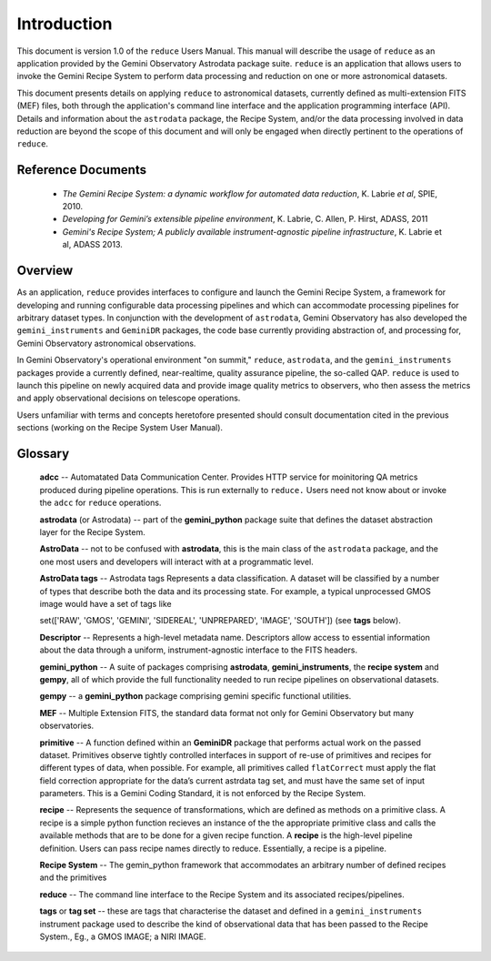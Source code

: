 .. intro:
.. include discuss

Introduction
============

This document is version 1.0 of the ``reduce`` Users Manual. This manual will 
describe the usage of ``reduce`` as an application provided by the Gemini Observatory 
Astrodata package suite. ``reduce`` is an application that allows users to invoke the 
Gemini Recipe System to perform data processing and reduction on one or more 
astronomical datasets.

This document presents details on applying ``reduce`` to astronomical datasets, 
currently defined as multi-extension FITS (MEF) files, both through the application's 
command line interface and the application programming interface (API). Details and 
information about the ``astrodata`` package, the Recipe System, and/or the data 
processing involved in data reduction are beyond the scope of this document and 
will only be engaged when directly pertinent to the operations of ``reduce``.

Reference Documents
-------------------

  - *The Gemini Recipe System: a dynamic workflow for automated data reduction*, 
    K. Labrie *et al*, SPIE, 2010.
  - *Developing for Gemini’s extensible pipeline environment*, K. Labrie, 
    C. Allen, P. Hirst, ADASS, 2011
  - *Gemini's Recipe System; A publicly available instrument-agnostic pipeline 
    infrastructure*, K. Labrie et al, ADASS 2013.

Overview
--------

As an application, ``reduce`` provides interfaces to configure and launch the 
Gemini Recipe System, a framework for developing and running configurable data 
processing pipelines and which can accommodate processing pipelines for arbitrary 
dataset types. In conjunction with the development of ``astrodata``, Gemini 
Observatory has also developed the ``gemini_instruments`` and ``GeminiDR`` 
packages, the code base currently providing abstraction of, and processing for, 
Gemini Observatory astronomical observations.

In Gemini Observatory's operational environment "on summit," ``reduce``, 
``astrodata``, and the ``gemini_instruments`` packages provide a currently defined, 
near-realtime, quality assurance pipeline, the so-called QAP. ``reduce`` is used 
to launch this pipeline on newly acquired data and provide image quality metrics 
to observers, who then assess the metrics and apply observational decisions on 
telescope operations.

Users unfamiliar with terms and concepts heretofore presented should consult 
documentation cited in the previous sections (working on the Recipe System User 
Manual).


Glossary
--------

  **adcc** -- Automatated Data Communication Center. Provides  HTTP 
  service for moinitoring QA metrics produced during pipeline operations. 
  This is run externally to ``reduce.`` Users need not know about or invoke 
  the ``adcc`` for ``reduce`` operations.

  **astrodata** (or Astrodata) -- part of the **gemini_python** package suite 
  that defines the dataset abstraction layer for the Recipe System.

  **AstroData** -- not to be confused with **astrodata**, this is the main class 
  of the ``astrodata`` package, and the one most users and developers will 
  interact with at a programmatic level.

  **AstroData tags** -- Astrodata tags Represents a data classification. A dataset 
  will be classified by a number of types that describe both the data and its 
  processing state. For example, a typical unprocessed GMOS image would have a 
  set of tags like

  set(['RAW', 'GMOS', 'GEMINI', 'SIDEREAL', 'UNPREPARED', 'IMAGE', 'SOUTH'])
  (see **tags** below).

  **Descriptor** -- Represents a high-level metadata name. Descriptors allow 
  access to essential information about the data through a uniform, 
  instrument-agnostic interface to the FITS headers.

  **gemini_python** -- A suite of packages comprising **astrodata**, 
  **gemini_instruments**, the **recipe system** and **gempy**, all of which 
  provide the full functionality needed to run recipe  pipelines on 
  observational datasets.

  **gempy** -- a **gemini_python** package comprising gemini specific functional 
  utilities.

  **MEF** -- Multiple Extension FITS, the standard data format not only for 
  Gemini Observatory but many observatories.

  **primitive** -- A function defined within an **GeminiDR** package that 
  performs actual work on the passed dataset. Primitives observe tightly 
  controlled interfaces in support of re-use of primitives and recipes for 
  different types of data, when possible. For example, all primitives called 
  ``flatCorrect`` must apply the flat field correction appropriate for the data’s 
  current astrdata tag set, and must have the same set of input parameters.  This
  is a Gemini Coding Standard, it is not enforced by the Recipe System.

  **recipe** -- Represents the sequence of transformations, which are defined as
  methods on a primitive class. A recipe is a simple python function recieves an 
  instance of the the appropriate primitive class and calls the available methods 
  that are to be done for a given recipe function. A **recipe** is the high-level 
  pipeline definition. Users can pass recipe names directly to reduce. Essentially, 
  a recipe is a pipeline.

  **Recipe System** -- The gemin_python framework that accommodates an arbitrary 
  number of defined recipes and the primitives 

  **reduce** -- The command line interface to the Recipe System and its associated 
  recipes/pipelines.
  
  **tags** or **tag set** --  these are tags that characterise the dataset and 
  defined in a ``gemini_instruments`` instrument package used to describe the 
  kind of observational data that has been passed to the Recipe System., 
  Eg., a GMOS IMAGE; a NIRI IMAGE.
